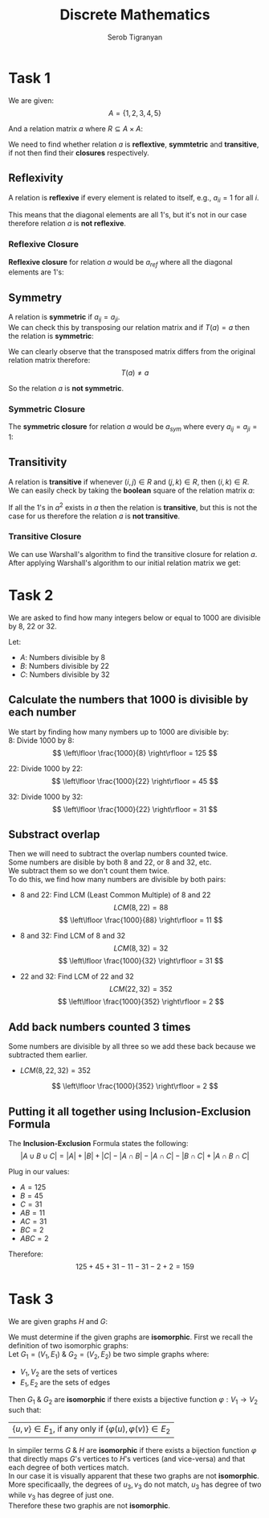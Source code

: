 #+AUTHOR: Serob Tigranyan
#+TITLE: Discrete Mathematics
#+LATEX_HEADER: \usepackage{mathptmx}  % Times font
#+LATEX_HEADER: \usepackage{helvet}   % Helvetica font
#+LATEX_HEADER: \renewcommand{\familydefault}{\sfdefault} % Sans-serif as default
#+LATEX_HEADER: \usepackage{titlesec}
#+LATEX_HEADER: \usepackage{lmodern}
#+LATEX_HEADER: \usepackage{amsmath}

\newpage

* Task 1
We are given:
\[
A = \{ 1, 2, 3, 4, 5 \}
\]

And a relation matrix $a$ where $R \subseteq A \times A$:
#+BEGIN_EXPORT latex
\[
a =
 \begin{bmatrix}
 1 & 0 & 0 & 1 & 0 \\
 0 & 0 & 1 & 0 & 1 \\
 1 & 0 & 1 & 0 & 0 \\
 1 & 0 & 0 & 1 & 0 \\
 0 & 1 & 0 & 0 & 0
 \end{bmatrix}
\]
#+END_EXPORT

We need to find whether relation $a$ is *reflextive*, *symmtetric* and *transitive*, if not then find their *closures* respectively.

** Reflexivity
A relation is *reflexive* if every element is related to itself, e.g., $a_{ii} = 1$ for all $i$.

This means that the diagonal elements are all 1's, but it's not in our case therefore relation $a$ is *not reflexive*.

*** Reflexive Closure
*Reflexive closure* for relation $a$ would be $a_{ref}$ where all the diagonal elements are 1's:

#+BEGIN_EXPORT latex
\[
a_{ref} =
 \begin{bmatrix}
 1 & 0 & 0 & 1 & 0 \\
 0 & 1 & 1 & 0 & 1 \\
 1 & 0 & 1 & 0 & 0 \\
 1 & 0 & 0 & 1 & 0 \\
 0 & 1 & 0 & 0 & 1
 \end{bmatrix}
\]
#+END_EXPORT

** Symmetry
A relation is *symmetric* if $a_{ij} = a_{ji}$. \\
We can check this by transposing our relation matrix and if $T(a) = a$ then the relation is *symmetric*:
#+BEGIN_EXPORT latex
\[
T(a) =
 \begin{bmatrix}
 1 & 0 & 1 & 1 & 0 \\
 0 & 0 & 0 & 0 & 1 \\
 0 & 1 & 1 & 0 & 0 \\
 1 & 0 & 0 & 1 & 0 \\
 0 & 1 & 0 & 0 & 0
 \end{bmatrix}
\]
#+END_EXPORT

We can clearly observe that the transposed matrix differs from the original relation matrix therefore:
\[
T(a) \neq a
\]

So the relation $a$ is *not symmetric*.

*** Symmetric Closure
The *symmetric closure* for relation $a$ would be $a_{sym}$ where every $a_{ij} = a_{ji} = 1$:

#+BEGIN_EXPORT latex
\[
a_{sym} =
 \begin{bmatrix}
 1 & 0 & 0 & 1 & 0 \\
 0 & 1 & 1 & 0 & 1 \\
 1 & 0 & 1 & 0 & 0 \\
 1 & 0 & 0 & 1 & 0 \\
 0 & 1 & 0 & 0 & 1
 \end{bmatrix}
\]
#+END_EXPORT
** Transitivity
A relation is *transitive* if whenever $(i,j) \in R$ and $(j, k) \in R$, then $(i,k) \in R$. \\
We can easily check by taking the *boolean* square of the relation matrix $a$:
#+BEGIN_EXPORT latex
\[
a^2 =
 \begin{bmatrix}
 1 & 0 & 0 & 1 & 0 \\
 1 & 1 & 1 & 0 & 0 \\
 1 & 0 & 1 & 1 & 0 \\
 1 & 0 & 0 & 1 & 0 \\
 0 & 0 & 1 & 0 & 1
 \end{bmatrix}
\]
#+END_EXPORT

If all the 1's in $a^2$ exists in $a$ then the relation is *transitive*, but this is not the case for us therefore the relation $a$ is *not transitive*.
*** Transitive Closure
We can use Warshall's algorithm to find the transitive closure for relation $a$.
After applying Warshall's algorithm to our initial relation matrix we get:
#+BEGIN_EXPORT latex
\[
a_{trans} =
\begin{bmatrix}
1 & 0 & 0 & 1 & 0 \\
1 & 1 & 1 & 1 & 1 \\
1 & 0 & 1 & 1 & 0 \\
1 & 0 & 0 & 1 & 0 \\
1 & 1 & 1 & 1 & 1
\end{bmatrix}
\]
#+END_EXPORT

\newpage
* Task 2
We are asked to find how many integers below or equal to 1000 are divisible by 8, 22 or 32.

Let:
- $A$: Numbers divisible by 8
- $B$: Numbers divisible by 22
- $C$: Numbers divisible by 32

** Calculate the numbers that 1000 is divisible by each number
We start by finding how many nymbers up to 1000 are divisible by: \\

 $8$: Divide 1000 by 8:
   \[
   \left\lfloor \frac{1000}{8} \right\rfloor = 125
   \]

 $22$: Divide 1000 by 22:
   \[
   \left\lfloor \frac{1000}{22} \right\rfloor = 45
   \]

 $32$: Divide 1000 by 32:
   \[
   \left\lfloor \frac{1000}{22} \right\rfloor = 31
   \]

** Substract overlap
Then we will need to subtract the overlap numbers counted twice. \\
Some numbers are disible by both 8 and 22, or 8 and 32, etc. \\
We subtract them so we don't count them twice. \\

To do this, we find how many numbers are divisible by both pairs:
- 8 and 22:
  Find LCM (Least Common Multiple) of 8 and 22
  \[
  LCM(8, 22) = 88
  \]
  \[
  \left\lfloor \frac{1000}{88} \right\rfloor = 11
  \]

- 8 and 32:
  Find LCM of 8 and 32
  \[
  LCM(8, 32) = 32
  \]
  \[
  \left\lfloor \frac{1000}{32} \right\rfloor = 31
  \]

- 22 and 32:
  Find LCM of 22 and 32
  \[
  LCM(22, 32) = 352
  \]
  \[
  \left\lfloor \frac{1000}{352} \right\rfloor = 2
  \]
** Add back numbers counted 3 times
Some numbers are divisible by all three so we add these back because we subtracted them earlier.
- $LCM(8, 22, 32) = 352$
\[
\left\lfloor \frac{1000}{352} \right\rfloor = 2
\]

** Putting it all together using Inclusion-Exclusion Formula
The *Inclusion-Exclusion* Formula states the following:
\[
\left|A \cup B \cup C \right| = \left|A\right| + \left|B\right| + \left|C \right| - \left|A \cap B \right| - \left|A \cap C \right| - \left|B \cap C \right| + \left|A \cap B \cap C \right|
\]

Plug in our values:
- $A = 125$
- $B = 45$
- $C = 31$
- $AB = 11$
- $AC = 31$
- $BC = 2$
- $ABC = 2$

Therefore:
\[
125 + 45 + 31 - 11 - 31 - 2 + 2 = 159
\]

\newpage
* Task 3
We are given graphs $H$ and $G$:
#+ATTR_LATEX: :width 0.6\textwidth
[[./grappherr.png]]

We must determine if the given graphs are *isomorphic*.
First we recall the definition of two isomorphic graphs: \\

Let $G_1 = (V_1,E_1)$ & $G_2 = (V_2, E_2)$ be two simple graphs where:
- $V_1, V_2$ are the sets of vertices
- $E_1, E_2$ are the sets of edges

Then $G_1$ & $G_2$ are *isomorphic* if there exists a bijective function $\varphi : V_1 \rightarrow V_2$ such that:
| $\{u, v\} \in E_1$, if any only if $\{\varphi\left(u\right), \varphi\left(v\right)\} \in E_2$

In simpiler terms $G$ & $H$ are *isomorphic* if there exists a bijection function $\varphi$ that directly maps $G$'s vertices to $H$'s vertices (and vice-versa) and that each degree of both vertices match. \\

In our case it is visually apparent that these two graphs are not *isomorphic*.
More specificaally, the degrees of $u_3, v_3$ do not match, $u_3$ has degree of two while $v_3$ has degree of just one. \\
Therefore these two graphis are not *isomorphic*.
